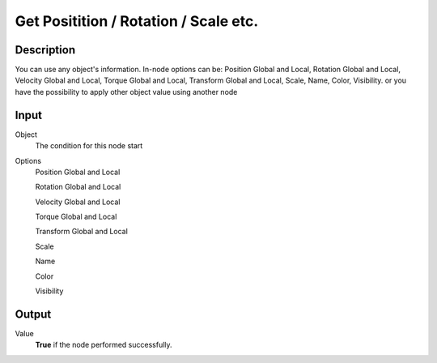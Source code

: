 +++++++++++++++++++++++++++++++++++++
Get Positition / Rotation / Scale etc.
+++++++++++++++++++++++++++++++++++++

Description
===========

You can use any object's information. In-node options can be: Position Global and Local, Rotation Global and Local, Velocity Global and Local, Torque Global and Local, Transform Global and Local, Scale, Name, Color, Visibility. or you have the possibility to apply other object value using another node

Input
=====

Object
    The condition for this node start

Options
     Position Global and Local
     
     Rotation Global and Local
     
     Velocity Global and Local
     
     Torque Global and Local
     
     Transform Global and Local
     
     Scale
     
     Name
     
     Color
     
     Visibility
     

Output
======

Value
    **True** if the node performed successfully.

